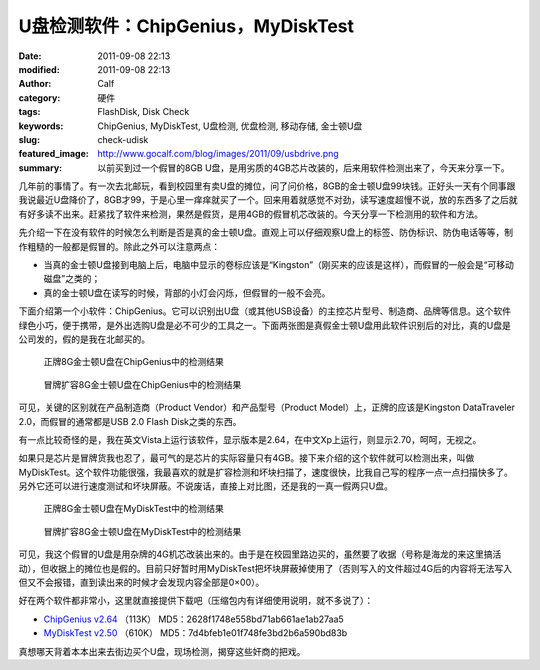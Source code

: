 U盘检测软件：ChipGenius，MyDiskTest
###################################
:date: 2011-09-08 22:13
:modified: 2011-09-08 22:13
:author: Calf
:category: 硬件
:tags: FlashDisk, Disk Check
:keywords: ChipGenius, MyDiskTest, U盘检测, 优盘检测, 移动存储, 金士顿U盘
:slug: check-udisk
:featured_image: http://www.gocalf.com/blog/images/2011/09/usbdrive.png
:summary: 以前买到过一个假冒的8GB U盘，是用劣质的4GB芯片改装的，后来用软件检测出来了，今天来分享一下。

几年前的事情了。有一次去北邮玩，看到校园里有卖U盘的摊位，问了问价格，8GB的金士顿U盘99块钱。正好头一天有个同事跟我说最近U盘降价了，8GB才99，于是心里一痒痒就买了一个。回来用着就感觉不对劲，读写速度超慢不说，放的东西多了之后就有好多读不出来。赶紧找了软件来检测，果然是假货，是用4GB的假冒机芯改装的。今天分享一下检测用的软件和方法。

.. more

先介绍一下在没有软件的时候怎么判断是否是真的金士顿U盘。直观上可以仔细观察U盘上的标签、防伪标识、防伪电话等等，制作粗糙的一般都是假冒的。除此之外可以注意两点：

-  当真的金士顿U盘接到电脑上后，电脑中显示的卷标应该是“Kingston”（刚买来的应该是这样），而假冒的一般会是“可移动磁盘”之类的；
-  真的金士顿U盘在读写的时候，背部的小灯会闪烁，但假冒的一般不会亮。

下面介绍第一个小软件：ChipGenius。它可以识别出U盘（或其他USB设备）的主控芯片型号、制造商、品牌等信息。这个软件绿色小巧，便于携带，是外出选购U盘是必不可少的工具之一。下面两张图是真假金士顿U盘用此软件识别后的对比，真的U盘是公司发的，假的是我在北邮买的。

.. figure:: {filename}/images/2011/09/real_kingston.png
    :alt: real_kingston
    
    正牌8G金士顿U盘在ChipGenius中的检测结果

.. figure:: {filename}/images/2011/09/fake_kingston.png
    :alt: fake_kingston
    
    冒牌扩容8G金士顿U盘在ChipGenius中的检测结果

可见，关键的区别就在产品制造商（Product Vendor）和产品型号（Product
Model）上，正牌的应该是Kingston DataTraveler 2.0，而假冒的通常都是USB
2.0 Flash Disk之类的东西。

有一点比较奇怪的是，我在英文Vista上运行该软件，显示版本是2.64，在中文Xp上运行，则显示2.70，呵呵，无视之。

如果只是芯片是冒牌货我也忍了，最可气的是芯片的实际容量只有4GB。接下来介绍的这个软件就可以检测出来，叫做MyDiskTest。这个软件功能很强，我最喜欢的就是扩容检测和坏块扫描了，速度很快，比我自己写的程序一点一点扫描快多了。另外它还可以进行速度测试和坏块屏蔽。不说废话，直接上对比图，还是我的一真一假两只U盘。

.. figure:: {filename}/images/2011/09/real_8g_chip.png
    :alt: real_8g_chip
    
    正牌8G金士顿U盘在MyDiskTest中的检测结果

.. figure:: {filename}/images/2011/09/fake_8g_chip.png
    :alt: fake_8g_chip
    
    冒牌扩容8G金士顿U盘在MyDiskTest中的检测结果

可见，我这个假冒的U盘是用杂牌的4G机芯改装出来的。由于是在校园里路边买的，虽然要了收据（号称是海龙的来这里搞活动），但收据上的摊位也是假的。目前只好暂时用MyDiskTest把坏块屏蔽掉使用了（否则写入的文件超过4G后的内容将无法写入但又不会报错，直到读出来的时候才会发现内容全部是0×00）。

好在两个软件都非常小，这里就直接提供下载吧（压缩包内有详细使用说明，就不多说了）：

-  `ChipGenius v2.64`_ （113K） MD5：2628f1748e558bd71ab661ae1ab27aa5
-  `MyDiskTest v2.50`_ （610K） MD5：7d4bfeb1e01f748fe3bd2b6a590bd83b

真想哪天背着本本出来去街边买个U盘，现场检测，揭穿这些奸商的把戏。

.. _ChipGenius v2.64: {filename}/assets/2011/09/ChipGenius_264.zip
.. _MyDiskTest v2.50: {filename}/assets/2011/09/MyDiskTest_250.zip
